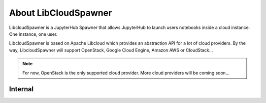 About LibCloudSpawner
=====================

LibcloudSpawner is a JupyterHub Spawner that allows JupyterHub to launch users notebooks inside a cloud instance. One instance, one user. 

LibcloudSpawner is based on Apache Libcloud which provides an abstraction API for a lot of cloud providers. By the way, LibcloudSpawner will support OpenStack, Google Cloud Engine, Amazon AWS or CloudStack...

.. note::
	For now, OpenStack is the only supported cloud provider. More cloud providers will be coming soon...

.. image:: _static/general-usage.png
   :width: 600px
   :alt: LibcloudSpawner usage 
   :align: center
   
Internal
--------

.. image:: _static/flow-diagram.png
   :width: 600px
   :alt: Flow Diagram
   :align: center

